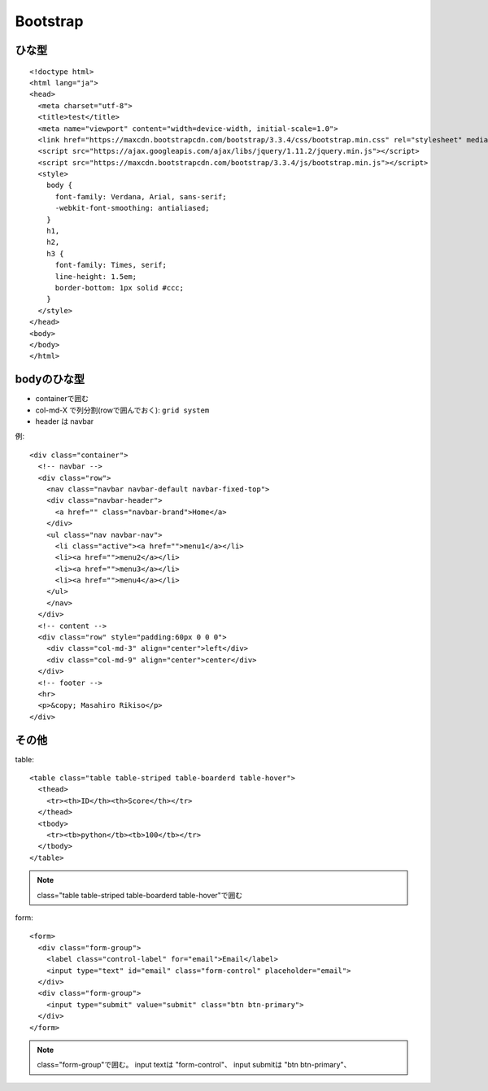 ========================================
Bootstrap
========================================
.. highlight:: html

ひな型
-----------
::

  <!doctype html>
  <html lang="ja">
  <head>
    <meta charset="utf-8">
    <title>test</title>
    <meta name="viewport" content="width=device-width, initial-scale=1.0">
    <link href="https://maxcdn.bootstrapcdn.com/bootstrap/3.3.4/css/bootstrap.min.css" rel="stylesheet" media="screen">
    <script src="https://ajax.googleapis.com/ajax/libs/jquery/1.11.2/jquery.min.js"></script>
    <script src="https://maxcdn.bootstrapcdn.com/bootstrap/3.3.4/js/bootstrap.min.js"></script>
    <style>
      body {
        font-family: Verdana, Arial, sans-serif;
        -webkit-font-smoothing: antialiased;
      }
      h1,
      h2,
      h3 {
        font-family: Times, serif;
        line-height: 1.5em;
        border-bottom: 1px solid #ccc;
      }
    </style>
  </head>
  <body>
  </body>
  </html>

bodyのひな型
-----------------
- containerで囲む
- col-md-X で列分割(rowで囲んでおく): ``grid system``
- header は navbar

例::

  <div class="container">
    <!-- navbar -->
    <div class="row">
      <nav class="navbar navbar-default navbar-fixed-top">
      <div class="navbar-header">
        <a href="" class="navbar-brand">Home</a>
      </div>
      <ul class="nav navbar-nav">
        <li class="active"><a href="">menu1</a></li>
        <li><a href="">menu2</a></li>
        <li><a href="">menu3</a></li>
        <li><a href="">menu4</a></li>
      </ul>
      </nav>
    </div>
    <!-- content -->
    <div class="row" style="padding:60px 0 0 0">
      <div class="col-md-3" align="center">left</div>
      <div class="col-md-9" align="center">center</div>
    </div>
    <!-- footer -->
    <hr>
    <p>&copy; Masahiro Rikiso</p>
  </div>

その他
-----------------
table::

  <table class="table table-striped table-boarderd table-hover">
    <thead>
      <tr><th>ID</th><th>Score</th></tr>
    </thead>
    <tbody>
      <tr><tb>python</tb><tb>100</tb></tr>
    </tbody>
  </table>

.. note::

  class="table table-striped table-boarderd table-hover"で囲む

form::

  <form>
    <div class="form-group">
      <label class="control-label" for="email">Email</label>
      <input type="text" id="email" class="form-control" placeholder="email">
    </div>
    <div class="form-group">
      <input type="submit" value="submit" class="btn btn-primary">
    </div>
  </form>

.. note::

  class="form-group"で囲む。
  input textは "form-control"、
  input submitは "btn btn-primary"、
